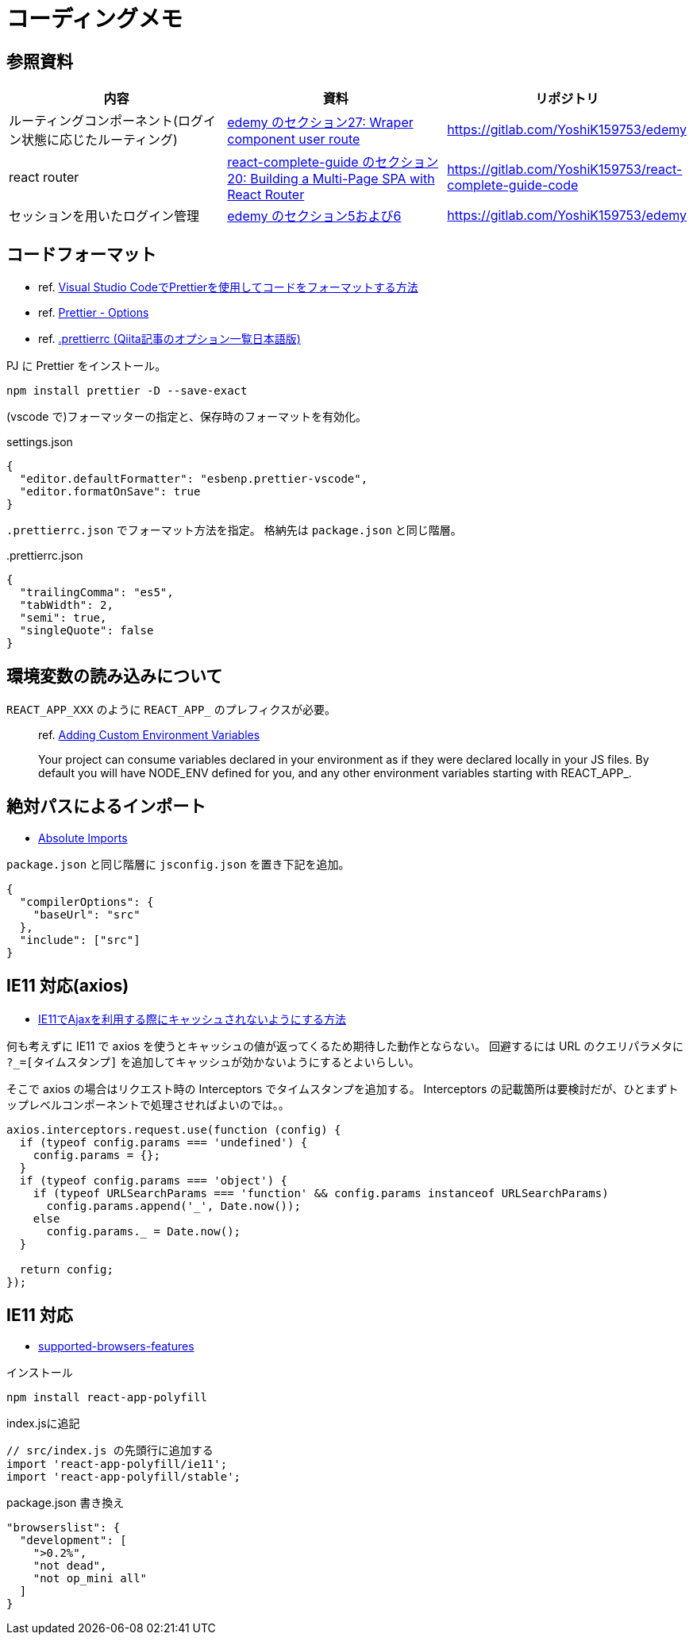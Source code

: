 = コーディングメモ

== 参照資料

|===
|内容 |資料 |リポジトリ

|ルーティングコンポーネント(ログイン状態に応じたルーティング)
|https://www.udemy.com/course/nextjs-react-node-aws-mern-lms-elearning-udemy-clone/[edemy のセクション27: Wraper component user route]
|https://gitlab.com/YoshiK159753/edemy

|react router
|https://www.udemy.com/course/react-the-complete-guide-incl-redux/[react-complete-guide のセクション20: Building a Multi-Page SPA with React Router]
|https://gitlab.com/YoshiK159753/react-complete-guide-code

|セッションを用いたログイン管理
|https://www.udemy.com/course/nextjs-react-node-aws-mern-lms-elearning-udemy-clone/[edemy のセクション5および6]
|https://gitlab.com/YoshiK159753/edemy
|===

== コードフォーマット

* ref. https://www.digitalocean.com/community/tutorials/how-to-format-code-with-prettier-in-visual-studio-code-ja[Visual Studio CodeでPrettierを使用してコードをフォーマットする方法]
* ref. https://prettier.io/docs/en/options.html[Prettier - Options]
* ref. https://qiita.com/takeshisakuma/items/bbb2cd2f1c65de70e363[.prettierrc (Qiita記事のオプション一覧日本語版)]

PJ に Prettier をインストール。

[source,bash]
----
npm install prettier -D --save-exact
----

(vscode で)フォーマッターの指定と、保存時のフォーマットを有効化。

[source,json]
.settings.json
----
{
  "editor.defaultFormatter": "esbenp.prettier-vscode",
  "editor.formatOnSave": true
}
----

`.prettierrc.json` でフォーマット方法を指定。
格納先は `package.json` と同じ階層。

[source,json]
..prettierrc.json
----
{
  "trailingComma": "es5",
  "tabWidth": 2,
  "semi": true,
  "singleQuote": false
}
----

== 環境変数の読み込みについて

`REACT_APP_XXX` のように `REACT_APP_` のプレフィクスが必要。

[quote]
____
ref. https://create-react-app.dev/docs/adding-custom-environment-variables[Adding Custom Environment Variables]

Your project can consume variables declared in your environment as if they were declared locally in your JS files. By default you will have NODE_ENV defined for you, and any other environment variables starting with REACT_APP_.
____

== 絶対パスによるインポート

* https://create-react-app.dev/docs/importing-a-component#absolute-imports[Absolute Imports]

`package.json` と同じ階層に `jsconfig.json` を置き下記を追加。

[source,json]
----
{
  "compilerOptions": {
    "baseUrl": "src"
  },
  "include": ["src"]
}
----

== IE11 対応(axios)

* https://s8a.jp/no-cache-using-ajax-with-ie11[IE11でAjaxを利用する際にキャッシュされないようにする方法]

何も考えずに IE11 で axios を使うとキャッシュの値が返ってくるため期待した動作とならない。
回避するには URL のクエリパラメタに `?_=[タイムスタンプ]` を追加してキャッシュが効かないようにするとよいらしい。

そこで axios の場合はリクエスト時の Interceptors でタイムスタンプを追加する。
Interceptors の記載箇所は要検討だが、ひとまずトップレベルコンポーネントで処理させればよいのでは。。

[source,javascript]
----
axios.interceptors.request.use(function (config) {
  if (typeof config.params === 'undefined') {
    config.params = {};
  }
  if (typeof config.params === 'object') {
    if (typeof URLSearchParams === 'function' && config.params instanceof URLSearchParams)
      config.params.append('_', Date.now());
    else
      config.params._ = Date.now();
  }

  return config;
});
----

== IE11 対応

* https://create-react-app.dev/docs/supported-browsers-features/[supported-browsers-features]

[source,bash]
.インストール
----
npm install react-app-polyfill
----

[source,javascript]
.index.jsに追記
----
// src/index.js の先頭行に追加する
import 'react-app-polyfill/ie11';
import 'react-app-polyfill/stable';
----

[source,json]
.package.json 書き換え
----
"browserslist": {
  "development": [
    ">0.2%",
    "not dead",
    "not op_mini all"
  ]
}
----
